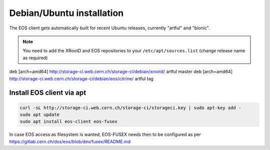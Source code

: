 .. index::
   single: Installation

.. _eos_ubuntu_install:

Debian/Ubuntu installation
================

The EOS client gets automatically built for recent Ubuntu releases,
currently "artful" and "bionic".

.. note::
   You need to add the XRootD and EOS repositories to your ``/etc/apt/sources.list``  (change release name as required)

.. code-block:: text

deb [arch=amd64] http://storage-ci.web.cern.ch/storage-ci/debian/xrootd/ artful master
deb [arch=amd64] http://storage-ci.web.cern.ch/storage-ci/debian/eos/citrine/ artful tag


Install EOS client via apt
-------------------

.. code-block:: text

   curl -sL http://storage-ci.web.cern.ch/storage-ci/storageci.key | sudo apt-key add -
   sudo apt update
   sudo apt install eos-client eos-fusex

In case EOS access as filesystem is wanted, EOS-FUSEX needs then to be
configured as per
https://gitlab.cern.ch/dss/eos/blob/dev/fusex/README.md
